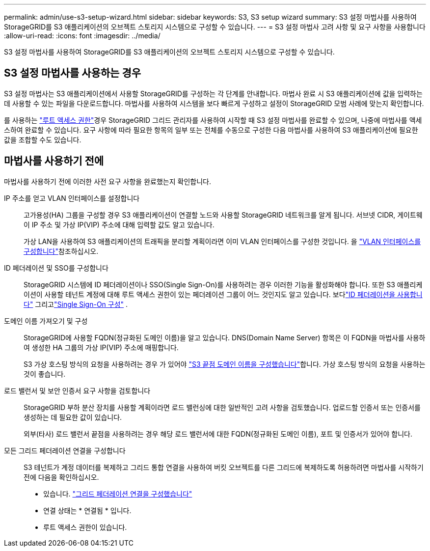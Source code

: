 ---
permalink: admin/use-s3-setup-wizard.html 
sidebar: sidebar 
keywords: S3, S3 setup wizard 
summary: S3 설정 마법사를 사용하여 StorageGRID를 S3 애플리케이션의 오브젝트 스토리지 시스템으로 구성할 수 있습니다. 
---
= S3 설정 마법사 고려 사항 및 요구 사항을 사용합니다
:allow-uri-read: 
:icons: font
:imagesdir: ../media/


[role="lead"]
S3 설정 마법사를 사용하여 StorageGRID를 S3 애플리케이션의 오브젝트 스토리지 시스템으로 구성할 수 있습니다.



== S3 설정 마법사를 사용하는 경우

S3 설정 마법사는 S3 애플리케이션에서 사용할 StorageGRID를 구성하는 각 단계를 안내합니다. 마법사 완료 시 S3 애플리케이션에 값을 입력하는 데 사용할 수 있는 파일을 다운로드합니다. 마법사를 사용하여 시스템을 보다 빠르게 구성하고 설정이 StorageGRID 모범 사례에 맞는지 확인합니다.

를 사용하는 link:admin-group-permissions.html["루트 액세스 권한"]경우 StorageGRID 그리드 관리자를 사용하여 시작할 때 S3 설정 마법사를 완료할 수 있으며, 나중에 마법사를 액세스하여 완료할 수 있습니다. 요구 사항에 따라 필요한 항목의 일부 또는 전체를 수동으로 구성한 다음 마법사를 사용하여 S3 애플리케이션에 필요한 값을 조합할 수도 있습니다.



== 마법사를 사용하기 전에

마법사를 사용하기 전에 이러한 사전 요구 사항을 완료했는지 확인합니다.

IP 주소를 얻고 VLAN 인터페이스를 설정합니다:: 고가용성(HA) 그룹을 구성할 경우 S3 애플리케이션이 연결할 노드와 사용할 StorageGRID 네트워크를 알게 됩니다. 서브넷 CIDR, 게이트웨이 IP 주소 및 가상 IP(VIP) 주소에 대해 입력할 값도 알고 있습니다.
+
--
가상 LAN을 사용하여 S3 애플리케이션의 트래픽을 분리할 계획이라면 이미 VLAN 인터페이스를 구성한 것입니다. 을 link:../admin/configure-vlan-interfaces.html["VLAN 인터페이스를 구성합니다"]참조하십시오.

--
ID 페더레이션 및 SSO를 구성합니다:: StorageGRID 시스템에 ID 페더레이션이나 SSO(Single Sign-On)를 사용하려는 경우 이러한 기능을 활성화해야 합니다.  또한 S3 애플리케이션이 사용할 테넌트 계정에 대해 루트 액세스 권한이 있는 페더레이션 그룹이 어느 것인지도 알고 있습니다.  보다link:../admin/using-identity-federation.html["ID 페더레이션을 사용합니다"] 그리고link:../admin/how-sso-works.html["Single Sign-On 구성"] .
도메인 이름 가져오기 및 구성:: StorageGRID에 사용할 FQDN(정규화된 도메인 이름)을 알고 있습니다. DNS(Domain Name Server) 항목은 이 FQDN을 마법사를 사용하여 생성한 HA 그룹의 가상 IP(VIP) 주소에 매핑합니다.
+
--
S3 가상 호스팅 방식의 요청을 사용하려는 경우 가 있어야 link:../admin/configuring-s3-api-endpoint-domain-names.html["S3 끝점 도메인 이름을 구성했습니다"]합니다. 가상 호스팅 방식의 요청을 사용하는 것이 좋습니다.

--
로드 밸런서 및 보안 인증서 요구 사항을 검토합니다:: StorageGRID 부하 분산 장치를 사용할 계획이라면 로드 밸런싱에 대한 일반적인 고려 사항을 검토했습니다. 업로드할 인증서 또는 인증서를 생성하는 데 필요한 값이 있습니다.
+
--
외부(타사) 로드 밸런서 끝점을 사용하려는 경우 해당 로드 밸런서에 대한 FQDN(정규화된 도메인 이름), 포트 및 인증서가 있어야 합니다.

--
모든 그리드 페더레이션 연결을 구성합니다:: S3 테넌트가 계정 데이터를 복제하고 그리드 통합 연결을 사용하여 버킷 오브젝트를 다른 그리드에 복제하도록 허용하려면 마법사를 시작하기 전에 다음을 확인하십시오.
+
--
* 있습니다. link:grid-federation-manage-connection.html["그리드 페더레이션 연결을 구성했습니다"]
* 연결 상태는 * 연결됨 * 입니다.
* 루트 액세스 권한이 있습니다.


--

